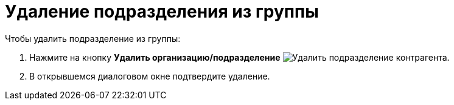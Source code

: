 = Удаление подразделения из группы

.Чтобы удалить подразделение из группы:
. Нажмите на кнопку *Удалить организацию/подразделение* image:buttons/delete-partner-dept-company.png[Удалить подразделение контрагента].
+
. В открывшемся диалоговом окне подтвердите удаление.
